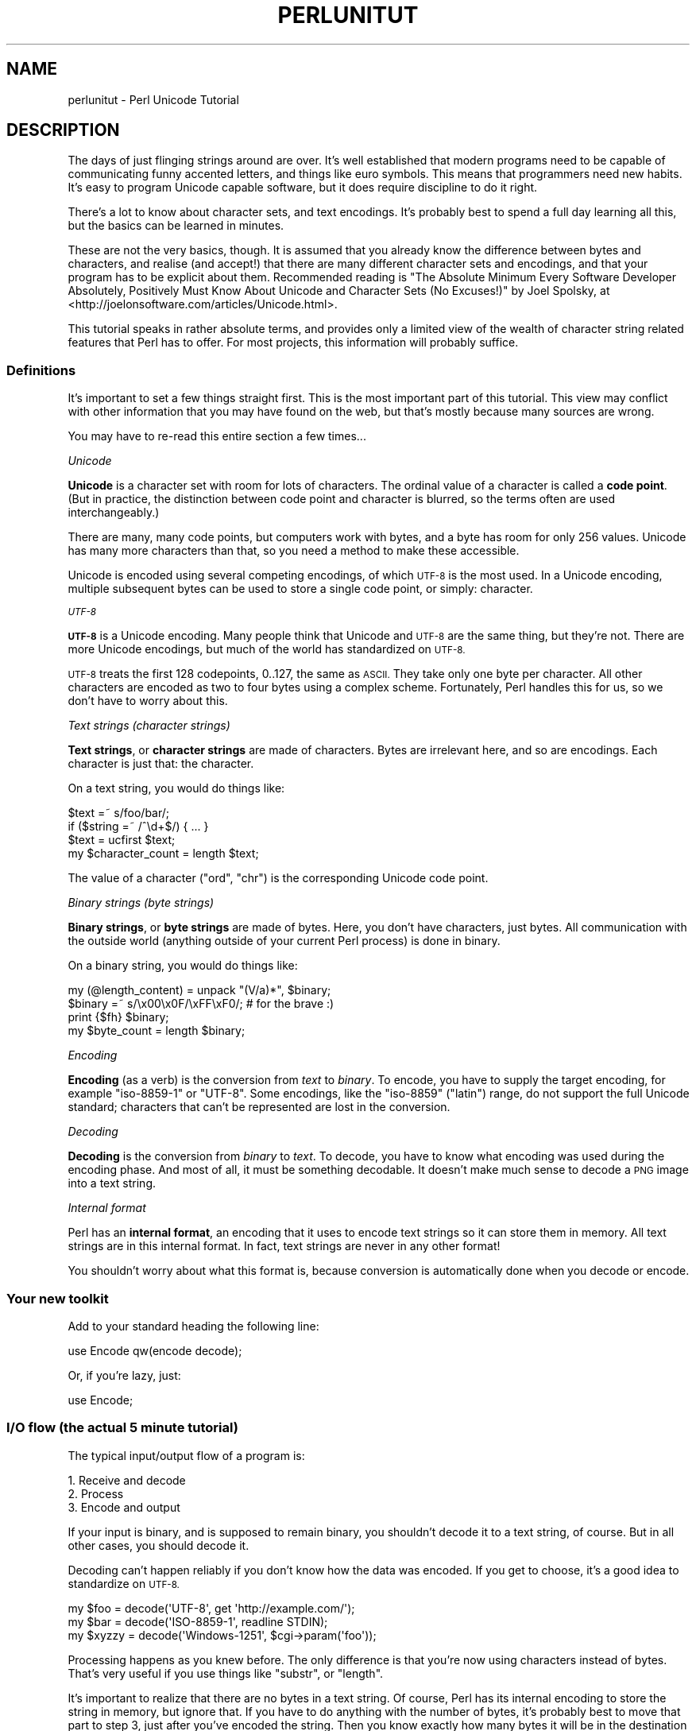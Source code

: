 .\" Automatically generated by Pod::Man 4.14 (Pod::Simple 3.43)
.\"
.\" Standard preamble:
.\" ========================================================================
.de Sp \" Vertical space (when we can't use .PP)
.if t .sp .5v
.if n .sp
..
.de Vb \" Begin verbatim text
.ft CW
.nf
.ne \\$1
..
.de Ve \" End verbatim text
.ft R
.fi
..
.\" Set up some character translations and predefined strings.  \*(-- will
.\" give an unbreakable dash, \*(PI will give pi, \*(L" will give a left
.\" double quote, and \*(R" will give a right double quote.  \*(C+ will
.\" give a nicer C++.  Capital omega is used to do unbreakable dashes and
.\" therefore won't be available.  \*(C` and \*(C' expand to `' in nroff,
.\" nothing in troff, for use with C<>.
.tr \(*W-
.ds C+ C\v'-.1v'\h'-1p'\s-2+\h'-1p'+\s0\v'.1v'\h'-1p'
.ie n \{\
.    ds -- \(*W-
.    ds PI pi
.    if (\n(.H=4u)&(1m=24u) .ds -- \(*W\h'-12u'\(*W\h'-12u'-\" diablo 10 pitch
.    if (\n(.H=4u)&(1m=20u) .ds -- \(*W\h'-12u'\(*W\h'-8u'-\"  diablo 12 pitch
.    ds L" ""
.    ds R" ""
.    ds C` ""
.    ds C' ""
'br\}
.el\{\
.    ds -- \|\(em\|
.    ds PI \(*p
.    ds L" ``
.    ds R" ''
.    ds C`
.    ds C'
'br\}
.\"
.\" Escape single quotes in literal strings from groff's Unicode transform.
.ie \n(.g .ds Aq \(aq
.el       .ds Aq '
.\"
.\" If the F register is >0, we'll generate index entries on stderr for
.\" titles (.TH), headers (.SH), subsections (.SS), items (.Ip), and index
.\" entries marked with X<> in POD.  Of course, you'll have to process the
.\" output yourself in some meaningful fashion.
.\"
.\" Avoid warning from groff about undefined register 'F'.
.de IX
..
.nr rF 0
.if \n(.g .if rF .nr rF 1
.if (\n(rF:(\n(.g==0)) \{\
.    if \nF \{\
.        de IX
.        tm Index:\\$1\t\\n%\t"\\$2"
..
.        if !\nF==2 \{\
.            nr % 0
.            nr F 2
.        \}
.    \}
.\}
.rr rF
.\"
.\" Accent mark definitions (@(#)ms.acc 1.5 88/02/08 SMI; from UCB 4.2).
.\" Fear.  Run.  Save yourself.  No user-serviceable parts.
.    \" fudge factors for nroff and troff
.if n \{\
.    ds #H 0
.    ds #V .8m
.    ds #F .3m
.    ds #[ \f1
.    ds #] \fP
.\}
.if t \{\
.    ds #H ((1u-(\\\\n(.fu%2u))*.13m)
.    ds #V .6m
.    ds #F 0
.    ds #[ \&
.    ds #] \&
.\}
.    \" simple accents for nroff and troff
.if n \{\
.    ds ' \&
.    ds ` \&
.    ds ^ \&
.    ds , \&
.    ds ~ ~
.    ds /
.\}
.if t \{\
.    ds ' \\k:\h'-(\\n(.wu*8/10-\*(#H)'\'\h"|\\n:u"
.    ds ` \\k:\h'-(\\n(.wu*8/10-\*(#H)'\`\h'|\\n:u'
.    ds ^ \\k:\h'-(\\n(.wu*10/11-\*(#H)'^\h'|\\n:u'
.    ds , \\k:\h'-(\\n(.wu*8/10)',\h'|\\n:u'
.    ds ~ \\k:\h'-(\\n(.wu-\*(#H-.1m)'~\h'|\\n:u'
.    ds / \\k:\h'-(\\n(.wu*8/10-\*(#H)'\z\(sl\h'|\\n:u'
.\}
.    \" troff and (daisy-wheel) nroff accents
.ds : \\k:\h'-(\\n(.wu*8/10-\*(#H+.1m+\*(#F)'\v'-\*(#V'\z.\h'.2m+\*(#F'.\h'|\\n:u'\v'\*(#V'
.ds 8 \h'\*(#H'\(*b\h'-\*(#H'
.ds o \\k:\h'-(\\n(.wu+\w'\(de'u-\*(#H)/2u'\v'-.3n'\*(#[\z\(de\v'.3n'\h'|\\n:u'\*(#]
.ds d- \h'\*(#H'\(pd\h'-\w'~'u'\v'-.25m'\f2\(hy\fP\v'.25m'\h'-\*(#H'
.ds D- D\\k:\h'-\w'D'u'\v'-.11m'\z\(hy\v'.11m'\h'|\\n:u'
.ds th \*(#[\v'.3m'\s+1I\s-1\v'-.3m'\h'-(\w'I'u*2/3)'\s-1o\s+1\*(#]
.ds Th \*(#[\s+2I\s-2\h'-\w'I'u*3/5'\v'-.3m'o\v'.3m'\*(#]
.ds ae a\h'-(\w'a'u*4/10)'e
.ds Ae A\h'-(\w'A'u*4/10)'E
.    \" corrections for vroff
.if v .ds ~ \\k:\h'-(\\n(.wu*9/10-\*(#H)'\s-2\u~\d\s+2\h'|\\n:u'
.if v .ds ^ \\k:\h'-(\\n(.wu*10/11-\*(#H)'\v'-.4m'^\v'.4m'\h'|\\n:u'
.    \" for low resolution devices (crt and lpr)
.if \n(.H>23 .if \n(.V>19 \
\{\
.    ds : e
.    ds 8 ss
.    ds o a
.    ds d- d\h'-1'\(ga
.    ds D- D\h'-1'\(hy
.    ds th \o'bp'
.    ds Th \o'LP'
.    ds ae ae
.    ds Ae AE
.\}
.rm #[ #] #H #V #F C
.\" ========================================================================
.\"
.IX Title "PERLUNITUT 1"
.TH PERLUNITUT 1 "2022-06-03" "perl v5.36.0" "Perl Programmers Reference Guide"
.\" For nroff, turn off justification.  Always turn off hyphenation; it makes
.\" way too many mistakes in technical documents.
.if n .ad l
.nh
.SH "NAME"
perlunitut \- Perl Unicode Tutorial
.SH "DESCRIPTION"
.IX Header "DESCRIPTION"
The days of just flinging strings around are over. It's well established that
modern programs need to be capable of communicating funny accented letters, and
things like euro symbols. This means that programmers need new habits. It's
easy to program Unicode capable software, but it does require discipline to do
it right.
.PP
There's a lot to know about character sets, and text encodings. It's probably
best to spend a full day learning all this, but the basics can be learned in
minutes.
.PP
These are not the very basics, though. It is assumed that you already
know the difference between bytes and characters, and realise (and accept!)
that there are many different character sets and encodings, and that your
program has to be explicit about them. Recommended reading is \*(L"The Absolute
Minimum Every Software Developer Absolutely, Positively Must Know About Unicode
and Character Sets (No Excuses!)\*(R" by Joel Spolsky, at
<http://joelonsoftware.com/articles/Unicode.html>.
.PP
This tutorial speaks in rather absolute terms, and provides only a limited view
of the wealth of character string related features that Perl has to offer. For
most projects, this information will probably suffice.
.SS "Definitions"
.IX Subsection "Definitions"
It's important to set a few things straight first. This is the most important
part of this tutorial. This view may conflict with other information that you
may have found on the web, but that's mostly because many sources are wrong.
.PP
You may have to re-read this entire section a few times...
.PP
\fIUnicode\fR
.IX Subsection "Unicode"
.PP
\&\fBUnicode\fR is a character set with room for lots of characters. The ordinal
value of a character is called a \fBcode point\fR.   (But in practice, the
distinction between code point and character is blurred, so the terms often
are used interchangeably.)
.PP
There are many, many code points, but computers work with bytes, and a byte has
room for only 256 values.  Unicode has many more characters than that,
so you need a method to make these accessible.
.PP
Unicode is encoded using several competing encodings, of which \s-1UTF\-8\s0 is the
most used. In a Unicode encoding, multiple subsequent bytes can be used to
store a single code point, or simply: character.
.PP
\fI\s-1UTF\-8\s0\fR
.IX Subsection "UTF-8"
.PP
\&\fB\s-1UTF\-8\s0\fR is a Unicode encoding. Many people think that Unicode and \s-1UTF\-8\s0 are
the same thing, but they're not. There are more Unicode encodings, but much of
the world has standardized on \s-1UTF\-8.\s0
.PP
\&\s-1UTF\-8\s0 treats the first 128 codepoints, 0..127, the same as \s-1ASCII.\s0 They take
only one byte per character. All other characters are encoded as two to
four bytes using a complex scheme. Fortunately, Perl handles this for
us, so we don't have to worry about this.
.PP
\fIText strings (character strings)\fR
.IX Subsection "Text strings (character strings)"
.PP
\&\fBText strings\fR, or \fBcharacter strings\fR are made of characters. Bytes are
irrelevant here, and so are encodings. Each character is just that: the
character.
.PP
On a text string, you would do things like:
.PP
.Vb 4
\&    $text =~ s/foo/bar/;
\&    if ($string =~ /^\ed+$/) { ... }
\&    $text = ucfirst $text;
\&    my $character_count = length $text;
.Ve
.PP
The value of a character (\f(CW\*(C`ord\*(C'\fR, \f(CW\*(C`chr\*(C'\fR) is the corresponding Unicode code
point.
.PP
\fIBinary strings (byte strings)\fR
.IX Subsection "Binary strings (byte strings)"
.PP
\&\fBBinary strings\fR, or \fBbyte strings\fR are made of bytes. Here, you don't have
characters, just bytes. All communication with the outside world (anything
outside of your current Perl process) is done in binary.
.PP
On a binary string, you would do things like:
.PP
.Vb 4
\&    my (@length_content) = unpack "(V/a)*", $binary;
\&    $binary =~ s/\ex00\ex0F/\exFF\exF0/;  # for the brave :)
\&    print {$fh} $binary;
\&    my $byte_count = length $binary;
.Ve
.PP
\fIEncoding\fR
.IX Subsection "Encoding"
.PP
\&\fBEncoding\fR (as a verb) is the conversion from \fItext\fR to \fIbinary\fR. To encode,
you have to supply the target encoding, for example \f(CW\*(C`iso\-8859\-1\*(C'\fR or \f(CW\*(C`UTF\-8\*(C'\fR.
Some encodings, like the \f(CW\*(C`iso\-8859\*(C'\fR (\*(L"latin\*(R") range, do not support the full
Unicode standard; characters that can't be represented are lost in the
conversion.
.PP
\fIDecoding\fR
.IX Subsection "Decoding"
.PP
\&\fBDecoding\fR is the conversion from \fIbinary\fR to \fItext\fR. To decode, you have to
know what encoding was used during the encoding phase. And most of all, it must
be something decodable. It doesn't make much sense to decode a \s-1PNG\s0 image into a
text string.
.PP
\fIInternal format\fR
.IX Subsection "Internal format"
.PP
Perl has an \fBinternal format\fR, an encoding that it uses to encode text strings
so it can store them in memory. All text strings are in this internal format.
In fact, text strings are never in any other format!
.PP
You shouldn't worry about what this format is, because conversion is
automatically done when you decode or encode.
.SS "Your new toolkit"
.IX Subsection "Your new toolkit"
Add to your standard heading the following line:
.PP
.Vb 1
\&    use Encode qw(encode decode);
.Ve
.PP
Or, if you're lazy, just:
.PP
.Vb 1
\&    use Encode;
.Ve
.SS "I/O flow (the actual 5 minute tutorial)"
.IX Subsection "I/O flow (the actual 5 minute tutorial)"
The typical input/output flow of a program is:
.PP
.Vb 3
\&    1. Receive and decode
\&    2. Process
\&    3. Encode and output
.Ve
.PP
If your input is binary, and is supposed to remain binary, you shouldn't decode
it to a text string, of course. But in all other cases, you should decode it.
.PP
Decoding can't happen reliably if you don't know how the data was encoded. If
you get to choose, it's a good idea to standardize on \s-1UTF\-8.\s0
.PP
.Vb 3
\&    my $foo   = decode(\*(AqUTF\-8\*(Aq, get \*(Aqhttp://example.com/\*(Aq);
\&    my $bar   = decode(\*(AqISO\-8859\-1\*(Aq, readline STDIN);
\&    my $xyzzy = decode(\*(AqWindows\-1251\*(Aq, $cgi\->param(\*(Aqfoo\*(Aq));
.Ve
.PP
Processing happens as you knew before. The only difference is that you're now
using characters instead of bytes. That's very useful if you use things like
\&\f(CW\*(C`substr\*(C'\fR, or \f(CW\*(C`length\*(C'\fR.
.PP
It's important to realize that there are no bytes in a text string. Of course,
Perl has its internal encoding to store the string in memory, but ignore that.
If you have to do anything with the number of bytes, it's probably best to move
that part to step 3, just after you've encoded the string. Then you know
exactly how many bytes it will be in the destination string.
.PP
The syntax for encoding text strings to binary strings is as simple as decoding:
.PP
.Vb 1
\&    $body = encode(\*(AqUTF\-8\*(Aq, $body);
.Ve
.PP
If you needed to know the length of the string in bytes, now's the perfect time
for that. Because \f(CW$body\fR is now a byte string, \f(CW\*(C`length\*(C'\fR will report the
number of bytes, instead of the number of characters. The number of
characters is no longer known, because characters only exist in text strings.
.PP
.Vb 1
\&    my $byte_count = length $body;
.Ve
.PP
And if the protocol you're using supports a way of letting the recipient know
which character encoding you used, please help the receiving end by using that
feature! For example, E\-mail and \s-1HTTP\s0 support \s-1MIME\s0 headers, so you can use the
\&\f(CW\*(C`Content\-Type\*(C'\fR header. They can also have \f(CW\*(C`Content\-Length\*(C'\fR to indicate the
number of \fIbytes\fR, which is always a good idea to supply if the number is
known.
.PP
.Vb 2
\&    "Content\-Type: text/plain; charset=UTF\-8",
\&    "Content\-Length: $byte_count"
.Ve
.SH "SUMMARY"
.IX Header "SUMMARY"
Decode everything you receive, encode everything you send out. (If it's text
data.)
.SH "Q and A (or FAQ)"
.IX Header "Q and A (or FAQ)"
After reading this document, you ought to read perlunifaq too, then
perluniintro.
.SH "ACKNOWLEDGEMENTS"
.IX Header "ACKNOWLEDGEMENTS"
Thanks to Johan Vromans from Squirrel Consultancy. His \s-1UTF\-8\s0 rants during the
Amsterdam Perl Mongers meetings got me interested and determined to find out
how to use character encodings in Perl in ways that don't break easily.
.PP
Thanks to Gerard Goossen from \s-1TTY.\s0 His presentation \*(L"\s-1UTF\-8\s0 in the wild\*(R" (Dutch
Perl Workshop 2006) inspired me to publish my thoughts and write this tutorial.
.PP
Thanks to the people who asked about this kind of stuff in several Perl \s-1IRC\s0
channels, and have constantly reminded me that a simpler explanation was
needed.
.PP
Thanks to the people who reviewed this document for me, before it went public.
They are: Benjamin Smith, Jan-Pieter Cornet, Johan Vromans, Lukas Mai, Nathan
Gray.
.SH "AUTHOR"
.IX Header "AUTHOR"
Juerd Waalboer <#####@juerd.nl>
.SH "SEE ALSO"
.IX Header "SEE ALSO"
perlunifaq, perlunicode, perluniintro, Encode
